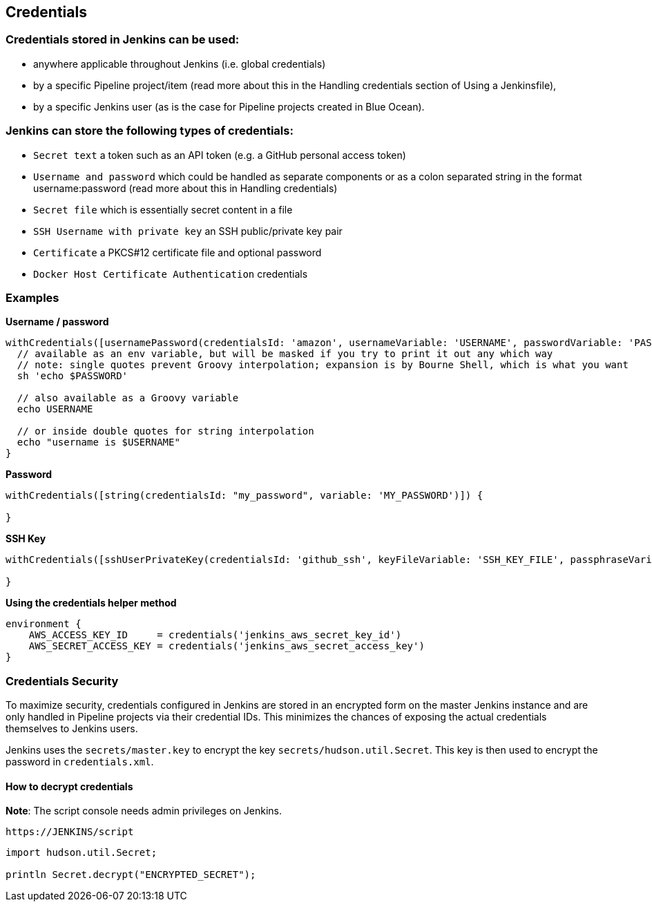 == Credentials

=== Credentials stored in Jenkins can be used:

- anywhere applicable throughout Jenkins (i.e. global credentials)
- by a specific Pipeline project/item (read more about this in the Handling credentials section of Using a Jenkinsfile),
- by a specific Jenkins user (as is the case for Pipeline projects created in Blue Ocean).

=== Jenkins can store the following types of credentials:

- `Secret text` a token such as an API token (e.g. a GitHub personal access token)
- `Username and password` which could be handled as separate components or as a colon separated string in the format username:password (read more about this in Handling credentials)
- `Secret file` which is essentially secret content in a file
- `SSH Username with private key` an SSH public/private key pair
- `Certificate` a PKCS#12 certificate file and optional password
- `Docker Host Certificate Authentication` credentials

=== Examples
**Username / password**

[source,groovy]
----
withCredentials([usernamePassword(credentialsId: 'amazon', usernameVariable: 'USERNAME', passwordVariable: 'PASSWORD')]) {
  // available as an env variable, but will be masked if you try to print it out any which way
  // note: single quotes prevent Groovy interpolation; expansion is by Bourne Shell, which is what you want
  sh 'echo $PASSWORD'
  
  // also available as a Groovy variable
  echo USERNAME
  
  // or inside double quotes for string interpolation
  echo "username is $USERNAME"
}
----

**Password**
[source,groovy]
----
withCredentials([string(credentialsId: "my_password", variable: 'MY_PASSWORD')]) {

}
----

**SSH Key**

[source,groovy]
----
withCredentials([sshUserPrivateKey(credentialsId: 'github_ssh', keyFileVariable: 'SSH_KEY_FILE', passphraseVariable: 'SSH_KEY_PASS')]) {

}
----

**Using the credentials helper method**

[source,groovy]
----
environment {
    AWS_ACCESS_KEY_ID     = credentials('jenkins_aws_secret_key_id')
    AWS_SECRET_ACCESS_KEY = credentials('jenkins_aws_secret_access_key')
}
----

=== Credentials Security

To maximize security, credentials configured in Jenkins are stored in an encrypted form on the master Jenkins instance and are only handled in Pipeline projects via their credential IDs. This minimizes the chances of exposing the actual credentials themselves to Jenkins users.

Jenkins uses the `secrets/master.key` to encrypt the key `secrets/hudson.util.Secret`. This key is then used to encrypt the password in `credentials.xml`.

==== How to decrypt credentials
**Note**: The script console needs admin privileges on Jenkins.

[source,groovy]
----
https://JENKINS/script
----

[source,groovy]
----
import hudson.util.Secret;

println Secret.decrypt("ENCRYPTED_SECRET");
----
